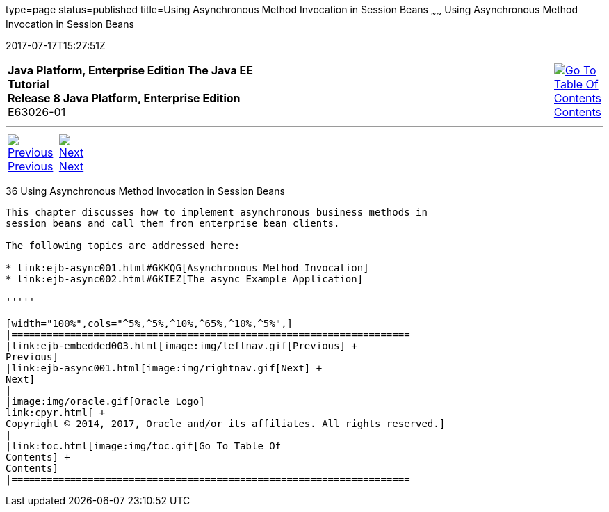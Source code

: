 type=page
status=published
title=Using Asynchronous Method Invocation in Session Beans
~~~~~~
Using Asynchronous Method Invocation in Session Beans
=====================================================
2017-07-17T15:27:51Z

[[top]]

[width="100%",cols="50%,45%,^5%",]
|=======================================================================
|*Java Platform, Enterprise Edition The Java EE Tutorial* +
*Release 8 Java Platform, Enterprise Edition* +
E63026-01
|
|link:toc.html[image:img/toc.gif[Go To Table Of
Contents] +
Contents]
|=======================================================================

'''''

[cols="^5%,^5%,90%",]
|=======================================================================
|link:ejb-embedded003.html[image:img/leftnav.gif[Previous] +
Previous] 
|link:ejb-async001.html[image:img/rightnav.gif[Next] +
Next] | 
|=======================================================================


[[GKIDZ]]

[[using-asynchronous-method-invocation-in-session-beans]]
36 Using Asynchronous Method Invocation in Session Beans
--------------------------------------------------------


This chapter discusses how to implement asynchronous business methods in
session beans and call them from enterprise bean clients.

The following topics are addressed here:

* link:ejb-async001.html#GKKQG[Asynchronous Method Invocation]
* link:ejb-async002.html#GKIEZ[The async Example Application]

'''''

[width="100%",cols="^5%,^5%,^10%,^65%,^10%,^5%",]
|====================================================================
|link:ejb-embedded003.html[image:img/leftnav.gif[Previous] +
Previous] 
|link:ejb-async001.html[image:img/rightnav.gif[Next] +
Next]
|
|image:img/oracle.gif[Oracle Logo]
link:cpyr.html[ +
Copyright © 2014, 2017, Oracle and/or its affiliates. All rights reserved.]
|
|link:toc.html[image:img/toc.gif[Go To Table Of
Contents] +
Contents]
|====================================================================
